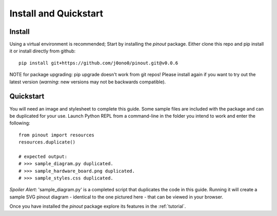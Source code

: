 .. _install:

Install and Quickstart
======================


Install
-------

Using a virtual environment is recommended; Start by installing the *pinout* package. Either clone this repo and pip install it or install directly from github::
 
    pip install git+https://github.com/j0ono0/pinout.git@v0.0.6

NOTE for package upgrading: pip upgrade doesn't work from git repos! Please install again if you want to try out the latest version (*warning*: new versions may not be backwards compatible).

.. _quickstart:

Quickstart
----------

.. image:: _static/finished_sample_diagram.*

You will need an image and stylesheet to complete this guide. Some sample files are included with the package and can be duplicated for your use. Launch Python REPL from a command-line in the folder you intend to work and enter the following::

    from pinout import resources
    resources.duplicate()

    # expected output:
    # >>> sample_diagram.py duplicated.
    # >>> sample_hardware_board.png duplicated.
    # >>> sample_styles.css duplicated.

*Spoiler Alert*: 'sample_diagram.py' is a completed script that duplicates the code in this guide. Running it will create a sample SVG pinout diagram - identical to the one pictured here - that can be viewed in your browser.

Once you have installed the *pinout* package explore its features in the :ref:`tutorial`.